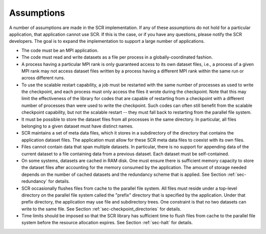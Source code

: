 .. _sec-assumptions:

Assumptions
===========

A number of assumptions are made in the SCR implementation.
If any of these assumptions do not hold for a particular application, that application cannot use SCR.
If this is the case, or if you have any questions, please notify the SCR developers.
The goal is to expand the implementation to support a large number of applications.

* The code must be an MPI application.
* The code must read and write datasets as a file per process in a globally-coordinated fashion.
* A process having a particular MPI rank is only guaranteed access to its own dataset files,
  i.e., a process of a given MPI rank may not access dataset files
  written by a process having a different MPI rank within the same run or across different runs.
* To use the scalable restart capability,
  a job must be restarted with the same number of processes as used to write the checkpoint,
  and each process must only access the files it wrote during the checkpoint.
  Note that this may limit the effectiveness of the library for codes that are capable of restarting
  from a checkpoint with a different number of processes than were used to write the checkpoint.
  Such codes can often still benefit from the scalable checkpoint capability,
  but not the scalable restart -- they must fall back to restarting from the parallel file system.
* It must be possible to store the dataset files from all processes in the same directory.
  In particular, all files belonging to a given dataset must have distinct names.
* SCR maintains a set of meta data files, which it stores in a subdirectory of the directory
  that contains the application dataset files.
  The application must allow for these SCR meta data files to coexist with its own files.
* Files cannot contain data that span multiple datasets.
  In particular, there is no support for appending data of the
  current dataset to a file containing data from a previous dataset.
  Each dataset must be self-contained.
* On some systems, datasets are cached in RAM disk.
  One must ensure there is sufficient memory capacity to store the dataset files
  after accounting for the memory consumed by the application.
  The amount of storage needed depends on the number of cached datasets
  and the redundancy scheme that is applied.
  See Section :ref:`sec-redundancy` for details.
* SCR occasionally flushes files from cache to the parallel file system.
  All files must reside under a top-level directory on the parallel file system
  called the "prefix" directory that is specified by the application.
  Under that prefix directory, the application may use file and subdirectory trees.
  One constraint is that no two datasets can write to the same file.
  See Section :ref:`sec-checkpoint_directories` for details.
* Time limits should be imposed so that the SCR library has sufficient time
  to flush files from cache to the parallel file system before the resource allocation expires.
  See Section :ref:`sec-halt` for details.
